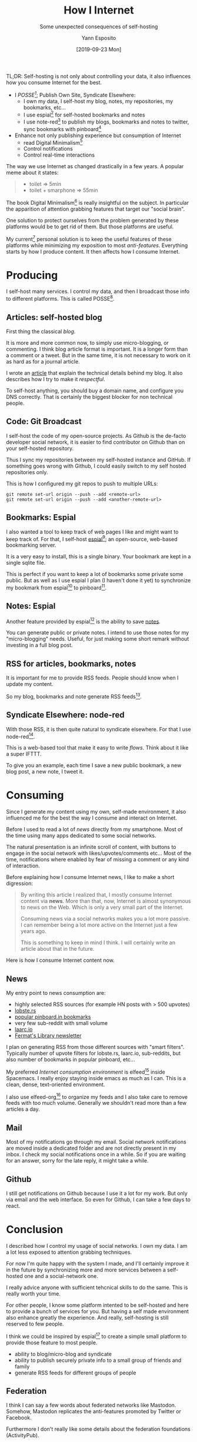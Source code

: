 #+TITLE: How I Internet
#+SUBTITLE: Some unexpected consequences of self-hosting
#+AUTHOR: Yann Esposito
#+EMAIL: yann@esposito.host
#+DATE: [2019-09-23 Mon]
#+KEYWORDS: blog, self-hosting, web, zen, minimalism
#+DESCRIPTION: How I protect myself against attention grabbers and many social media anti-patterns.
#+OPTIONS: auto-id:t

#+begin_notes
TL;DR: Self-hosting is not only about controlling your data, it also influences
how you consume Internet for the best.

- I /POSSE[fn:posse]/; Publish Own Site, Syndicate Elsewhere:
  + I own my data, I self-host my blog, notes, my repositories, my bookmarks, etc...
  + I use espial[fn:espial] for self-hosted bookmarks and notes
  + I use note-red[fn:node-red] to publish my blogs, bookmarks and notes to
    twitter, sync bookmarks with pinboard[fn:pinboard]
- Enhance not only publishing experience but consumption of Internet
  + read Digital Minimalism[fn:dm]
  + Control notifications
  + Control real-time interactions
#+end_notes

The way we use Internet as changed drastically in a few years.
A popular meme about it states:

#+begin_quote
- toilet ⇒ 5min
- toilet + smarphone ⇒ 55min
#+end_quote

The book Digital Minimalism[fn:dm] is really insightful on the subject.
In particular the apparition of attention grabbing features that target our
"social brain".

One solution to protect ourselves from the problem generated by these
platforms would be to get rid of them.
But those platforms are useful.

My current[fn:1] personal solution is to keep the useful features of these platforms while
minimizing my exposition to most /anti-features/.
Everything starts by how I produce content.
It then affects how I consume Internet.

[fn:posse] https://indieweb.org/POSSE
[fn:dm] http://www.calnewport.com/books/digital-minimalism/
[fn:espial] https://github.com/jonschoning/espial
[fn:node-red] https://nodered.org
[fn:pinboard] https://pinboard.in
[fn:1] Writing this article helped me to improve a lot my workflow, and
I will continue to make my Internet usage evolve for a long time.

* Producing
:PROPERTIES:
:CUSTOM_ID: producing
:END:

I self-host many services.
I control my data, and then I broadcast those info to different platforms.
This is called POSSE[fn:posse].

** Articles: self-hosted blog
:PROPERTIES:
:CUSTOM_ID: self-hosting
:END:

First thing the classical /blog/.

It is more and more common now, to simply use micro-blogging, or commenting.
I think blog article format is important.
It is a longer form than a comment or a tweet.
But in the same time, it is not necessary to work on it as hard as for a
journal article.

I wrote an [[file:new-blog.org][article]] that explain the technical details behind my blog.
It also describes how I try to make it /respectful/.

To self-host anything, you should buy a domain name, and configure you DNS
correctly.
That is certainly the biggest blocker for non technical people.

** Code: Git Broadcast
:PROPERTIES:
:CUSTOM_ID: git-broadcast
:END:

I self-host the code of my open-source projects.
As Github is the de-facto developer social network, it is easier to find
contributor on Github than on your self-hosted repository.

Thus I sync my repositories between my self-hosted instance and GitHub.
If something goes wrong with Github, I could easily switch to my self
hosted repositories only.

This is how I configured my git repos to push to multiple URLs:

#+begin_src
git remote set-url origin --push --add <remote-url>
git remote set-url origin --push --add <another-remote-url>
#+end_src

** Bookmarks: Espial
:PROPERTIES:
:CUSTOM_ID: espial
:END:
I also wanted a tool to keep track of web pages I like and might want to
keep track of.
For that, I self-host [[https://espial.esy.fun/u:yogsototh][espial]][fn:espial]; an open-source, web-based
bookmarking server.

It is a very easy to install, this is a single binary.
Your bookmark are kept in a single sqlite file.

This is perfect if you want to keep a lot of bookmarks some private some
public.
But as well as I use espial I plan (I haven't done it yet) to synchronize
my bookmark from espial[fn:espial] to pinboard[fn:pinboard].

** Notes: Espial
:PROPERTIES:
:CUSTOM_ID: notes--espial
:END:
Another feature provided by espial[fn:espial] is the ability to save [[https://espial.esy.fun/u:yogsototh/notes][notes]].

You can generate public or private notes.
I intend to use those notes for my "micro-blogging" needs.
Useful, for just making some short remark without investing in a full blog
post.

** RSS for articles, bookmarks, notes
:PROPERTIES:
:CUSTOM_ID: rss
:END:
It is important for me to provide RSS feeds.
People should know when I update my content.

So my blog, bookmarks and note generate RSS feeds[fn:espialpr].

[fn:espialpr] [[https://github.com/jonschoning/espial][espial]] is written in Haskell, and I made a few pull requests to add RSS
feeds of my public bookmarks as well as an RSS feed for my public notes.

** Syndicate Elsewhere: node-red
:PROPERTIES:
:CUSTOM_ID: node-red
:END:

With those RSS, it is then quite natural to syndicate elsewhere.
For that I use node-red[fn:node-red].

This is a web-based tool that make it easy to write /flows/.
Think about it like a super IFTTT.

To give you an example, each time I save a new public bookmark, a new blog
post, a new note, I tweet it.

* Consuming
:PROPERTIES:
:CUSTOM_ID: consuming
:END:

Since I generate my content using my own, self-made environment, it also
influenced me for the best the way I consume and interact on Internet.

Before I used to read a lot of /news/ directly from my smartphone.
Most of the time using many apps dedicated to some social networks.

The natural presentation is an infinite scroll of content, with buttons to
engage in the social network with likes/upvotes/comments etc...
Most of the time, notifications where enabled by fear of missing a comment
or any kind of interaction.

Before explaining how I consume Internet news, I like to make a short
digression:

#+begin_quote
By writing this article I realized that, I mostly consume Internet content
via *news*.
More than that, now, Internet is almost synonymous to news on the Web.
Which is only a very small part of the Internet.

Consuming news via a social networks makes you a lot more passive.
I can remember being a lot more active on the Internet just a few years
ago.

This is something to keep in mind I think.
I will certainly write an article about that in the future.
#+end_quote

Here is how I consume Internet content now.

** News
:PROPERTIES:
:CUSTOM_ID: news
:END:

My entry point to news consumption are:

- highly selected RSS sources (for example HN posts with > 500 upvotes)
- [[https://lobste.rs][lobste.rs]]
- [[https://pinboard.in/popular/][popular pinboard.in bookmarks]]
- very few sub-reddit with small volume
- [[https://laarc.io][laarc.io]]
- [[https://fermatslibrary.com][Fermat's Library newsletter]]

I plan on generating RSS from those different sources with "smart filters".
Typically number of upvote filters for lobste.rs, laarc.io, sub-reddits,
but also number of bookmarks in popular pinboard, etc...

My preferred /Internet consumption environment/ is elfeed[fn:elfeed] inside Spacemacs.
I really enjoy staying inside emacs as much as I can.
This is a clean, dense, text-oriented environment.

I also use elfeed-org[fn:elfeed-org] to organize my feeds and I also take care to remove
feeds with too much volume.
Generally we shouldn't read more than a few articles a day.

[fn:elfeed] https://github.com/skeeto/elfeed
[fn:spacemacs] http://spacemacs.org
[fn:elfeed-org] https://github.com/remyhonig/elfeed-org
** Mail
:PROPERTIES:
:CUSTOM_ID: mail
:END:
Most of my notifications go through my email.
Social network notifications are moved inside a dedicated folder and are
not directly present in my inbox.
I check my social notifications once in a while.
So if you are waiting for an answer, sorry for the late reply, it might
take a while.

** Github
:PROPERTIES:
:CUSTOM_ID: github
:END:
I still get notifications on Github because I use it a lot for my work.
But only via email and the web interface.
So even for Github, I can take a few days to react.

* Conclusion
:PROPERTIES:
:CUSTOM_ID: conclusion
:END:
I described how I control my usage of social networks.
I own my data.
I am a lot less exposed to attention grabbing techniques.

For now I'm quite happy with the system I made, and I'll certainly improve
it in the future by synchronizing more and more services between a
self-hosted one and a social-network one.

I really advice anyone with sufficient tehcnical skills to do the same.
This is really worth your time.

For other people, I know some platform intented to be self-hosted and here
to provide a bunch of services for you.
But having a self made environment also enhance greatly the experience.
And really, self-hosting is still reserved to few people.

I think we could be inspired by espial[fn:espial] to create a simple small platform to
provide those feature to most people.

- ability to blog/micro-blog and syndicate
- ability to publish securely private info to a small group of friends and family
- generate RSS feeds for different groups of people

** Federation
:PROPERTIES:
:CUSTOM_ID: federation
:END:

I think I can say a few words about federated networks like Mastodon.
Somehow, Mastodon replicates the anti-features promoted by Twitter or
Facebook.

Furthermore I don't really like some details about the federation
foundations (ActivityPub).

As an example, I wrote a commenting system that I could easily self-host.
I first intended to use it for my blog.
But after a second though, I'm not sure comments are that positive.
I prefer to edit my articles with comments that people would send to me via
other communication channel, typically, my mail.

** Anti-features
:PROPERTIES:
:CUSTOM_ID: anti-features
:END:

A last note about anti-features.
I call /anti-feature/ a feature that provides very few or no benefit for the
user but provides a lot more benefits to the platform.
Generally it is a feature just here to make you stay on the platform and
many quite talented specialists work on optimizing those.

Most anti-features share the same pattern; they use /spaced random reward/:

#+begin_notes
*Spaced Random Reward*

Typically the few first random gifts in a new downloaded game.
The main way used to /hack/ your brain, is by giving it something he likes
at a random time.
Then you start to give reward with lower and lower probability.
Your brain will then be in a /search mode/ where he will /hope/ to get
another reward by staying a bit longer in the system.
#+end_notes

- *notifications* ; they are here to grab your attention when you are away
  doing something else.
- *likes / upvotes / retweets / pokes...* ; those are also /Internet
  reward/ but are even stronger because they also target your "social brain".
  They reinforce a feeling of social approval.
  More than that, we generally fall for most psychological tricks with those
  and make our production oriented to short content, memes, etc...
- *infinite scrolling* ; make you brain want to look a bit more, because it
  creates a fear to miss something.
- *comments* ; Unlike likes or retweets, comments are a lot more useful,
  they can start a discussion. They still have two problems:
  1. Public comment are subject to spam, troll, attacks, etc...
  2. Generally comments are associated to real-time notifications, and thus
     break a slower, calmer, more respectful communication channel. We are
     not all meant to react instantaneously.
